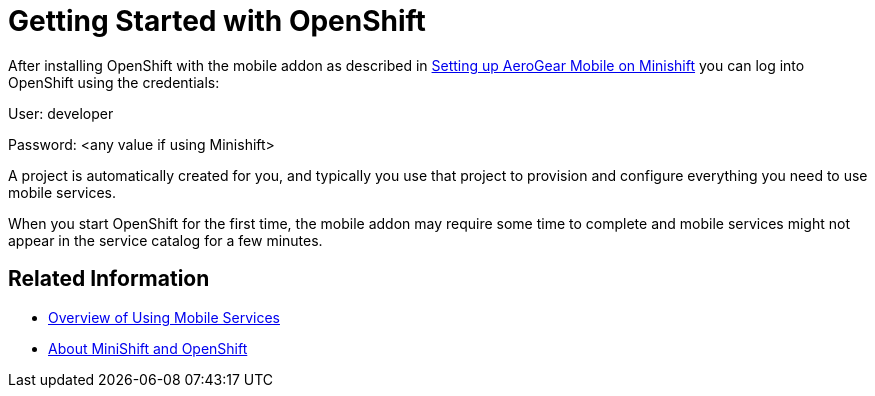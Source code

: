 = Getting Started with OpenShift

After installing OpenShift with the mobile addon as described in xref:minishift_install.inc.adoc[Setting up AeroGear Mobile on Minishift] you can log into OpenShift using the credentials:

User: developer

Password: <any value if using Minishift>

A project is automatically created for you, and typically you use that project to provision and configure everything you need to use mobile services.

When you start OpenShift for the first time, the mobile addon may require some time to complete and mobile services might not appear in the service catalog for a few minutes. 

== Related Information

* xref:workflow:index.adoc[Overview of Using Mobile Services]
* xref:https://docs.openshift.org/latest/minishift/getting-started/quickstart.html[About MiniShift and OpenShift]

